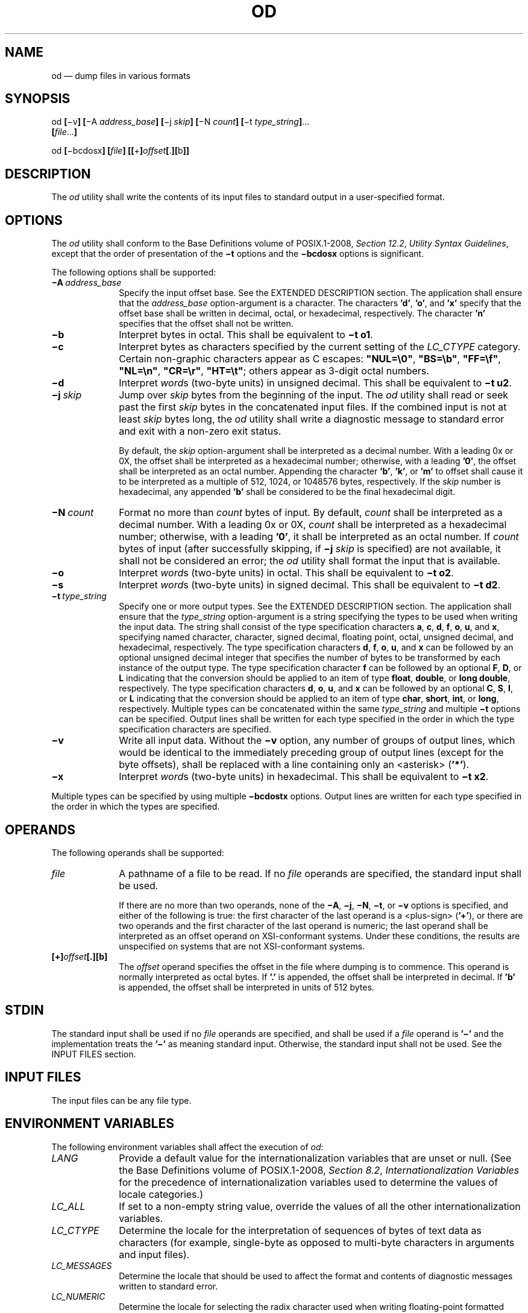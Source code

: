'\" et
.TH OD "1" 2013 "IEEE/The Open Group" "POSIX Programmer's Manual"

.SH NAME
od
\(em dump files in various formats
.SH SYNOPSIS
.LP
.nf
od \fB[\fR\(miv\fB] [\fR\(miA \fIaddress_base\fB] [\fR\(mij \fIskip\fB] [\fR\(miN \fIcount\fB] [\fR\(mit \fItype_string\fB]\fR...
    \fB[\fIfile\fR...\fB]\fR
.P
od \fB[\fR\(mibcdosx\fB] [\fIfile\fB] [[\fR+\fB]\fIoffset\fB[\fR.\fB][\fRb\fB]]\fR
.fi
.SH DESCRIPTION
The
.IR od
utility shall write the contents of its input files to standard output
in a user-specified format.
.SH OPTIONS
The
.IR od
utility shall conform to the Base Definitions volume of POSIX.1\(hy2008,
.IR "Section 12.2" ", " "Utility Syntax Guidelines",
except that the order of presentation of the
.BR \(mit
options
and the
.BR \(mibcdosx
options
is significant.
.P
The following options shall be supported:
.IP "\fB\(miA\ \fIaddress_base\fR" 10
.br
Specify the input offset base. See the EXTENDED DESCRIPTION section.
The application shall ensure that the
.IR address_base
option-argument is a character. The characters
.BR 'd' ,
.BR 'o' ,
and
.BR 'x' 
specify that the offset base shall be written in decimal, octal, or
hexadecimal, respectively. The character
.BR 'n' 
specifies that the offset shall not be written.
.IP "\fB\(mib\fP" 10
Interpret bytes in octal. This shall be equivalent to
.BR "\(mit\ o1" .
.IP "\fB\(mic\fP" 10
Interpret bytes as characters specified by the current setting of the
.IR LC_CTYPE
category. Certain non-graphic characters appear as C escapes:
.BR \(dqNUL=\e0\(dq ,
.BR \(dqBS=\eb\(dq ,
.BR \(dqFF=\ef\(dq ,
.BR \(dqNL=\en\(dq ,
.BR \(dqCR=\er\(dq ,
.BR \(dqHT=\et\(dq ;
others appear as 3-digit octal numbers.
.IP "\fB\(mid\fP" 10
Interpret
.IR word s
(two-byte units) in unsigned decimal. This shall be equivalent to
.BR "\(mit\ u2" .
.IP "\fB\(mij\ \fIskip\fR" 10
Jump over
.IR skip
bytes from the beginning of the input. The
.IR od
utility shall read or seek past the first
.IR skip
bytes in the concatenated input files. If the combined input is not at
least
.IR skip
bytes long, the
.IR od
utility shall write a diagnostic message to standard error and exit
with a non-zero exit status.
.RS 10 
.P
By default, the
.IR skip
option-argument shall be interpreted as a decimal number. With a
leading 0x or 0X, the offset shall be interpreted as a hexadecimal
number; otherwise, with a leading
.BR '0' ,
the offset shall be interpreted as an octal number. Appending the
character
.BR 'b' ,
.BR 'k' ,
or
.BR 'm' 
to offset shall cause it to be interpreted as a multiple of 512,
1\|024, or 1\|048\|576 bytes, respectively. If the
.IR skip
number is hexadecimal, any appended
.BR 'b' 
shall be considered to be the final hexadecimal digit.
.RE
.IP "\fB\(miN\ \fIcount\fR" 10
Format no more than
.IR count
bytes of input. By default,
.IR count
shall be interpreted as a decimal number. With a leading 0x or 0X,
.IR count
shall be interpreted as a hexadecimal number; otherwise, with a leading
.BR '0' ,
it shall be interpreted as an octal number. If
.IR count
bytes of input (after successfully skipping, if
.BR \(mij
.IR skip
is specified) are not available, it shall not be considered an error;
the
.IR od
utility shall format the input that is available.
.IP "\fB\(mio\fP" 10
Interpret
.IR word s
(two-byte units) in octal. This shall be equivalent to
.BR "\(mit\ o2" .
.IP "\fB\(mis\fP" 10
Interpret
.IR word s
(two-byte units) in signed decimal. This shall be equivalent to
.BR "\(mit\ d2" .
.IP "\fB\(mit\ \fItype_string\fR" 10
.br
Specify one or more output types. See the EXTENDED DESCRIPTION
section. The application shall ensure that the
.IR type_string
option-argument is a string specifying the types to be used when
writing the input data. The string shall consist of the type
specification characters
.BR a ,
.BR c ,
.BR d ,
.BR f ,
.BR o ,
.BR u ,
and
.BR x ,
specifying named character, character, signed decimal, floating point,
octal, unsigned decimal, and hexadecimal, respectively. The type
specification characters
.BR d ,
.BR f ,
.BR o ,
.BR u ,
and
.BR x
can be followed by an optional unsigned decimal integer that specifies
the number of bytes to be transformed by each instance of the output
type. The type specification character
.BR f
can be followed by an optional
.BR F ,
.BR D ,
or
.BR L
indicating that the conversion should be applied to an item of type
.BR float ,
.BR double ,
or
.BR "long double" ,
respectively. The type specification characters
.BR d ,
.BR o ,
.BR u ,
and
.BR x
can be followed by an optional
.BR C ,
.BR S ,
.BR I ,
or
.BR L
indicating that the conversion should be applied to an item of type
.BR char ,
.BR short ,
.BR int ,
or
.BR long ,
respectively. Multiple types can be concatenated within the same
.IR type_string
and multiple
.BR \(mit
options can be specified. Output lines shall be written for each type
specified in the order in which the type specification characters are
specified.
.IP "\fB\(miv\fP" 10
Write all input data. Without the
.BR \(miv
option, any number of groups of output lines, which would be identical
to the immediately preceding group of output lines (except for the byte
offsets), shall be replaced with a line containing only an
<asterisk>
(\c
.BR '*' ).
.IP "\fB\(mix\fP" 10
Interpret
.IR word s
(two-byte units) in hexadecimal. This shall be equivalent to
.BR "\(mit\ x2" .
.P
Multiple types can be specified by using multiple
.BR \(mibcdostx
options. Output lines are written for each type specified in the order
in which the types are specified.
.SH OPERANDS
The following operands shall be supported:
.IP "\fIfile\fR" 10
A pathname of a file to be read. If no
.IR file
operands are specified, the standard input shall be used.
.RS 10 
.P
If there are no more than two operands, none of the
.BR \(miA ,
.BR \(mij ,
.BR \(miN ,
.BR \(mit ,
or
.BR \(miv
options is specified, and either of the following is true: the first
character of the last operand is a
<plus-sign>
(\c
.BR '\(pl' ),
or there are two operands and the first character of the last operand
is numeric;
the last operand shall be interpreted as an offset operand on
XSI-conformant systems.
Under these conditions, the results are unspecified on systems that are
not XSI-conformant systems.
.RE
.IP "\fB[+]\fIoffset\fB[.][b]\fR" 10
The
.IR offset
operand specifies the offset in the file where dumping is to commence.
This operand is normally interpreted as octal bytes. If
.BR '.' 
is appended, the offset shall be interpreted in decimal. If
.BR 'b' 
is appended, the offset shall be interpreted in units of 512 bytes.
.SH STDIN
The standard input shall be used if no
.IR file
operands are specified, and shall be used if a
.IR file
operand is
.BR '\(mi' 
and the implementation treats the
.BR '\(mi' 
as meaning standard input.
Otherwise, the standard input shall not be used.
See the INPUT FILES section.
.SH "INPUT FILES"
The input files can be any file type.
.SH "ENVIRONMENT VARIABLES"
The following environment variables shall affect the execution of
.IR od :
.IP "\fILANG\fP" 10
Provide a default value for the internationalization variables that are
unset or null. (See the Base Definitions volume of POSIX.1\(hy2008,
.IR "Section 8.2" ", " "Internationalization Variables"
for the precedence of internationalization variables used to determine
the values of locale categories.)
.IP "\fILC_ALL\fP" 10
If set to a non-empty string value, override the values of all the
other internationalization variables.
.IP "\fILC_CTYPE\fP" 10
Determine the locale for the interpretation of sequences of bytes of
text data as characters (for example, single-byte as opposed to
multi-byte characters in arguments and input files).
.IP "\fILC_MESSAGES\fP" 10
.br
Determine the locale that should be used to affect the format and
contents of diagnostic messages written to standard error.
.IP "\fILC_NUMERIC\fP" 10
.br
Determine the locale for selecting the radix character used when
writing floating-point formatted output.
.IP "\fINLSPATH\fP" 10
Determine the location of message catalogs for the processing of
.IR LC_MESSAGES .
.SH "ASYNCHRONOUS EVENTS"
Default.
.SH STDOUT
See the EXTENDED DESCRIPTION section.
.SH STDERR
The standard error shall be used only for diagnostic messages.
.SH "OUTPUT FILES"
None.
.SH "EXTENDED DESCRIPTION"
The
.IR od
utility shall copy sequentially each input file to standard output,
transforming the input data according to the output types specified by
the
.BR \(mit
option
or the
.BR \(mibcdosx
options.
If no output type is specified, the default output shall be as if
.BR "\(mit\ oS"
had been specified.
.P
The number of bytes transformed by the output type specifier
.BR c
may be variable depending on the
.IR LC_CTYPE
category.
.P
The default number of bytes transformed by output type specifiers
.BR d ,
.BR f ,
.BR o ,
.BR u ,
and
.BR x
corresponds to the various C-language types as follows. If the
.IR c99
compiler is present on the system, these specifiers shall correspond to
the sizes used by default in that compiler. Otherwise, these sizes
may vary among systems that conform to POSIX.1\(hy2008.
.IP " *" 4
For the type specifier characters
.BR d ,
.BR o ,
.BR u ,
and
.BR x ,
the default number of bytes shall correspond to the size of the
underlying implementation's basic integer type. For these specifier
characters, the implementation shall support values of the optional
number of bytes to be converted corresponding to the number of bytes in
the C-language types
.BR char ,
.BR short ,
.BR int ,
and
.BR long .
These numbers can also be specified by an application as the characters
.BR 'C' ,
.BR 'S' ,
.BR 'I' ,
and
.BR 'L' ,
respectively. The implementation shall also support the values 1, 2, 4,
and 8, even if it provides no C-Language types of those sizes. The
implementation shall support the decimal value corresponding to the
C-language type
.BR "long long" .
The byte order used when interpreting numeric values is
implementation-defined, but shall correspond to the order in which a
constant of the corresponding type is stored in memory on the system.
.IP " *" 4
For the type specifier character
.BR f ,
the default number of bytes shall correspond to the number of bytes in
the underlying implementation's basic double precision floating-point
data type. The implementation shall support values of the optional
number of bytes to be converted corresponding to the number of bytes in
the C-language types
.BR float,
.BR double ,
and
.BR "long double" .
These numbers can also be specified by an application as the characters
.BR 'F' ,
.BR 'D' ,
and
.BR 'L' ,
respectively.
.P
The type specifier character
.BR a
specifies that bytes shall be interpreted as named characters from the
International Reference Version (IRV) of the ISO/IEC\ 646:\|1991 standard. Only the least
significant seven bits of each byte shall be used for this type
specification. Bytes with the values listed in the following table
shall be written using the corresponding names for those characters.
.br
.sp
.ce 1
\fBTable: Named Characters in \fIod\fP\fR
.TS
center box tab(@);
cB cB | cB cB | cB cB | cB cB
l lb | l lb | l lb | l lb.
Value@Name@Value@Name@Value@Name@Value@Name
_
\e000@nul@\e001@soh@\e002@stx@\e003@etx
\e004@eot@\e005@enq@\e006@ack@\e007@bel
\e010@bs@\e011@ht@\e012@lf \fRor\fP nl\u\s-3*\s+3\d@\e013@vt
\e014@ff@\e015@cr@\e016@so@\e017@si
\e020@dle@\e021@dc1@\e022@dc2@\e023@dc3
\e024@dc4@\e025@nak@\e026@syn@\e027@etb
\e030@can@\e031@em@\e032@sub@\e033@esc
\e034@fs@\e035@gs@\e036@rs@\e037@us
\e040@sp@\e177@del
.TE
.TP 10
.BR Note:
The
.BR \(dq\e012\(dq 
value may be written either as
.BR lf
or
.BR nl .
.P
.P
The type specifier character
.BR c
specifies that bytes shall be interpreted as characters specified by
the current setting of the
.IR LC_CTYPE
locale category. Characters listed in the table in the Base Definitions volume of POSIX.1\(hy2008,
.IR "Chapter 5" ", " "File Format Notation"
(\c
.BR '\e\e' ,
.BR '\ea' ,
.BR '\eb' ,
.BR '\ef' ,
.BR '\en' ,
.BR '\er' ,
.BR '\et' ,
.BR '\ev' )
shall be written as the corresponding escape sequences, except that
<backslash>
shall be written as a single
<backslash>
and a NUL shall be written as
.BR '\e0' .
Other non-printable characters shall be written as one three-digit
octal number for each byte in the character. Printable multi-byte
characters shall be written in the area corresponding to the first byte
of the character; the two-character sequence
.BR \(dq**\(dq 
shall be written in the area corresponding to each remaining byte in
the character, as an indication that the character is continued. When
either the
.BR \(mij
.IR skip
or
.BR \(miN
.IR count
option is specified along with the
.BR c
type specifier, and this results in an attempt to start or finish in
the middle of a multi-byte character, the result is
implementation-defined.
.P
The input data shall be manipulated in blocks, where a block is defined
as a multiple of the least common multiple of the number of bytes
transformed by the specified output types. If the least common
multiple is greater than 16, the results are unspecified. Each input
block shall be written as transformed by each output type, one per
written line, in the order that the output types were specified. If
the input block size is larger than the number of bytes transformed by
the output type, the output type shall sequentially transform the parts
of the input block, and the output from each of the transformations
shall be separated by one or more
<blank>
characters.
.P
If, as a result of the specification of the
.BR \(miN
option or end-of-file being reached on the last input file, input data
only partially satisfies an output type, the input shall be extended
sufficiently with null bytes to write the last byte of the input.
.P
Unless
.BR "\(miA\ n"
is specified, the first output line produced for each input block shall
be preceded by the input offset, cumulative across input files, of the
next byte to be written. The format of the input offset is unspecified;
however, it shall not contain any
<blank>
characters, shall start at the first character of the output line,
and shall be followed by one or more
<blank>
characters. In addition, the offset of the byte following the last byte
written shall be written after all the input data has been processed,
but shall not be followed by any
<blank>
characters.
.P
If no
.BR \(miA
option is specified, the input offset base is unspecified.
.SH "EXIT STATUS"
The following exit values shall be returned:
.IP "\00" 6
All input files were processed successfully.
.IP >0 6
An error occurred.
.SH "CONSEQUENCES OF ERRORS"
Default.
.LP
.IR "The following sections are informative."
.SH "APPLICATION USAGE"
XSI-conformant applications are warned not to use filenames starting
with
.BR '\(pl' 
or a first operand starting with a numeric character so that the old
functionality can be maintained by implementations, unless they specify
one of the
.BR \(miA ,
.BR \(mij ,
or
.BR \(miN
options. To guarantee that one of these filenames is always
interpreted as a filename, an application could always specify the
address base format with the
.BR \(miA
option.
.SH EXAMPLES
If a file containing 128 bytes with decimal values zero to 127, in
increasing order, is supplied as standard input to the command:
.sp
.RS 4
.nf
\fB
od \(miA d \(mit a
.fi \fR
.P
.RE
.P
on an implementation using an input block size of 16 bytes, the
standard output, independent of the current locale setting, would be
similar to:
.sp
.RS 4
.nf
\fB
0000000 nul soh stx etx eot enq ack bel  bs  ht  nl  vt  ff  cr  so  si
0000016 dle dc1 dc2 dc3 dc4 nak syn etb can  em sub esc  fs  gs  rs  us
0000032  sp   !   "   #   $   %   &   '   (   )   *   +   ,   \(mi   .  /
0000048   0   1   2   3   4   5   6   7   8   9   :   ;   <   =   >   ?
0000064   @   A   B   C   D   E   F   G   H   I   J   K   L   M   N   O
0000080   P   Q   R   S   T   U   V   W   X   Y   Z   [   \e   ]   ^   _
0000096   `   a   b   c   d   e   f   g   h   i   j   k   l   m   n   o
0000112   p   q   r   s   t   u   v   w   x   y   z   {   |   }   ~ del
0000128
.fi \fR
.P
.RE
.P
Note that this volume of POSIX.1\(hy2008 allows
.BR nl
or
.BR lf
to be used as the name for the ISO/IEC\ 646:\|1991 standard IRV character with decimal value
10. The IRV names this character
.BR lf
(line feed), but traditional implementations have referred to this
character as newline
(\c
.BR nl )
and the POSIX locale character set symbolic name for the corresponding
character is a
<newline>.
.P
The command:
.sp
.RS 4
.nf
\fB
od \(miA o \(mit o2x2x \(miN 18
.fi \fR
.P
.RE
.P
on a system with 32-bit words and an implementation using an input
block size of 16 bytes could write 18 bytes in approximately the
following format:
.sp
.RS 4
.nf
\fB
0000000 032056 031440 041123 042040 052516 044530 020043 031464
          342e   3320   4253   4420   554e   4958   2023   3334
             342e3320      42534420      554e4958      20233334
0000020 032472
          353a
             353a0000
0000022
.fi \fR
.P
.RE
.P
The command:
.sp
.RS 4
.nf
\fB
od \(miA d \(mit f \(mit o4 \(mit x4 \(miN 24 \(mij 0x15
.fi \fR
.P
.RE
.P
on a system with 64-bit doubles (for example, IEEE\ Std\ 754\(hy1985 double
precision floating-point format) would skip 21 bytes of input data and
then write 24 bytes in approximately the following format:
.sp
.RS 4
.nf
\fB
0000000    1.00000000000000e+00    1.57350000000000e+01
        07774000000 00000000000 10013674121 35341217270
           3ff00000    00000000    402f3851    eb851eb8
0000016    1.40668230000000e+02
        10030312542 04370303230
           40619562    23e18698
0000024
.fi \fR
.P
.RE
.SH RATIONALE
The
.IR od
utility went through several names in early proposals, including
.IR hd ,
.IR xd ,
and most recently
.IR hexdump .
There were several objections to all of these based on the following
reasons:
.IP " *" 4
The
.IR hd
and
.IR xd
names conflicted with historical utilities that behaved differently.
.IP " *" 4
The
.IR hexdump
description was much more complex than needed for a simple dump
utility.
.IP " *" 4
The
.IR od
utility has been available on all historical implementations and there
was no need to create a new name for a utility so similar to the
historical
.IR od
utility.
.P
The original reasons for not standardizing historical
.IR od
were also fairly widespread. Those reasons are given below along with
rationale explaining why the standard developers believe that this
version does not suffer from the indicated problem:
.IP " *" 4
The BSD and System V versions of
.IR od
have diverged, and the intersection of features provided by both does
not meet the needs of the user community. In fact, the System V
version only provides a mechanism for dumping octal bytes and
.BR short s,
signed and unsigned decimal
.BR short s,
hexadecimal
.BR short s,
and ASCII characters. BSD added the ability to dump
.BR float s,
.BR double s,
named ASCII characters, and octal, signed decimal, unsigned decimal,
and hexadecimal
.BR long s.
The version presented here provides more normalized forms for dumping
bytes,
.BR short s,
.BR int s,
and
.BR long s
in octal, signed decimal, unsigned decimal, and hexadecimal;
.BR float ,
.BR double ,
and
.BR "long double" ;
and named ASCII as well as current locale characters.
.IP " *" 4
It would not be possible to come up with a compatible superset of the
BSD and System V flags that met the requirements of the standard
developers. The historical default
.IR od
output is the specified default output of this utility. None of the
option letters chosen for this version of
.IR od
conflict with any of the options to historical versions of
.IR od .
.IP " *" 4
On systems with different sizes for
.BR short ,
.BR int ,
and
.BR long ,
there was no way to ask for dumps of
.BR int s,
even in the BSD version. Because of the way options are named, the
name space could not be extended to solve these problems. This is why
the
.BR \(mit
option was added (with type specifiers more closely matched to the
\fIprintf\fR()
formats used in the rest of this volume of POSIX.1\(hy2008) and the optional field sizes were
added to the
.BR d ,
.BR f ,
.BR o ,
.BR u ,
and
.BR x
type specifiers. It is also one of the reasons why the historical
practice was not mandated as a required obsolescent form of
.IR od .
(Although the old versions of
.IR od
are not listed as an obsolescent form, implementations are urged to
continue to recognize the older forms for several more years.) The
.BR a ,
.BR c ,
.BR f ,
.BR o ,
and
.BR x
types match the meaning of the corresponding format characters in the
historical implementations of
.IR od
except for the default sizes of the fields converted. The
.BR d
format is signed in this volume of POSIX.1\(hy2008 to match the
\fIprintf\fR()
notation. (Historical versions of
.IR od
used
.BR d
as a synonym for
.BR u
in this version. The System V implementation uses
.BR s
for signed decimal; BSD uses
.BR i
for signed decimal and
.BR s
for null-terminated strings.) Other than
.BR d
and
.BR u ,
all of the type specifiers match format characters in the historical
BSD version of
.BR od .
.RS 4 
.P
The sizes of the C-language types
.BR char ,
.BR short ,
.BR int ,
.BR long ,
.BR float ,
.BR double ,
and
.BR "long double"
are used even though it is recognized that there may be zero or more
than one compiler for the C language on an implementation and that they
may use different sizes for some of these types. (For example, one
compiler might use 2 bytes
.BR short s,
2 bytes
.BR int s,
and 4 bytes
.BR long s,
while another compiler (or an option to the same compiler) uses 2 bytes
.BR short s,
4 bytes
.BR int s,
and 4 bytes
.BR long s.)
Nonetheless, there has to be a basic size known by the implementation
for these types, corresponding to the values reported by invocations of
the
.IR getconf
utility when called with
.IR system_var
operands
{UCHAR_MAX},
{USHORT_MAX},
{UINT_MAX},
and
{ULONG_MAX}
for the types
.BR char ,
.BR short ,
.BR int ,
and
.BR long ,
respectively. There are similar constants required by the ISO\ C standard, but
not required by the System Interfaces volume of POSIX.1\(hy2008 or this volume of POSIX.1\(hy2008. They are
{FLT_MANT_DIG},
{DBL_MANT_DIG},
and
{LDBL_MANT_DIG}
for the types
.BR float ,
.BR double ,
and
.BR "long double" ,
respectively. If the optional
.IR c99
utility is provided by the implementation and used as specified by
\&this volume of POSIX.1\(hy2008, these are the sizes that would be provided. If an option is used
that specifies different sizes for these types, there is no guarantee
that the
.IR od
utility is able to interpret binary data output by such a program
correctly.
.P
This volume of POSIX.1\(hy2008 requires that the numeric values of these lengths be recognized
by the
.IR od
utility and that symbolic forms also be recognized. Thus, a conforming
application can always look at an array of
.BR "unsigned long"
data elements using
.IR od
.BR \(mit
.IR uL .
.RE
.IP " *" 4
The method of specifying the format for the address field based on
specifying a starting offset in a file unnecessarily tied the two
together. The
.BR \(miA
option now specifies the address base and the
.BR \(miS
option specifies a starting offset.
.IP " *" 4
It would be difficult to break the dependence on US ASCII to achieve
an internationalized utility. It does not seem to be any harder for
.IR od
to dump characters in the current locale than it is for the
.IR ed
or
.IR sed
.BR l
commands. The
.BR c
type specifier does this without difficulty and is completely
compatible with the historical implementations of the
.BR c
format character when the current locale uses a superset of the ISO/IEC\ 646:\|1991 standard
as a codeset. The
.BR a
type specifier (from the BSD
.BR a
format character) was left as a portable means to dump ASCII (or more
correctly ISO/IEC\ 646:\|1991 standard (IRV)) so that headers produced by
.IR pax
could be deciphered even on systems that do not use the ISO/IEC\ 646:\|1991 standard as a
subset of their base codeset.
.P
The use of
.BR \(dq**\(dq 
as an indication of continuation of a multi-byte character in
.BR c
specifier output was chosen based on seeing an implementation that uses
this method. The continuation bytes have to be marked in a way that is
not ambiguous with another single-byte or multi-byte character.
.P
An early proposal used
.BR \(miS
and
.BR \(min ,
respectively, for the
.BR \(mij
and
.BR \(miN
options eventually selected. These were changed to avoid conflicts with
historical implementations.
.P
The original standard specified
.BR "\(mit o2"
as the default when no output type was given. This was changed to
.BR "\(mit oS"
(the length of a
.BR short )
to accommodate a supercomputer implementation that historically used 64
bits as its default (and that defined shorts as 64 bits). This change
should not affect conforming applications. The requirement to support
lengths of 1, 2, and 4 was added at the same time to address an
historical implementation that had no two-byte data types in its C
compiler.
.P
The use of a basic integer data type is intended to allow the
implementation to choose a word size commonly used by applications
on that architecture.
.P
Earlier versions of this standard allowed for implementations with
bytes other than eight bits, but this has been modified in this
version.
.SH "FUTURE DIRECTIONS"
All option and operand interfaces marked XSI may be removed
in a future version.
.SH "SEE ALSO"
.IR "\fIc99\fR\^",
.IR "\fIsed\fR\^"
.P
The Base Definitions volume of POSIX.1\(hy2008,
.IR "Chapter 5" ", " "File Format Notation",
.IR "Chapter 8" ", " "Environment Variables",
.IR "Section 12.2" ", " "Utility Syntax Guidelines"
.SH COPYRIGHT
Portions of this text are reprinted and reproduced in electronic form
from IEEE Std 1003.1, 2013 Edition, Standard for Information Technology
-- Portable Operating System Interface (POSIX), The Open Group Base
Specifications Issue 7, Copyright (C) 2013 by the Institute of
Electrical and Electronics Engineers, Inc and The Open Group.
(This is POSIX.1-2008 with the 2013 Technical Corrigendum 1 applied.) In the
event of any discrepancy between this version and the original IEEE and
The Open Group Standard, the original IEEE and The Open Group Standard
is the referee document. The original Standard can be obtained online at
http://www.unix.org/online.html .

Any typographical or formatting errors that appear
in this page are most likely
to have been introduced during the conversion of the source files to
man page format. To report such errors, see
https://www.kernel.org/doc/man-pages/reporting_bugs.html .
